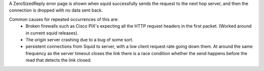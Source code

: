 A ZeroSizedReply error page is shown when squid successfully sends the request to the next hop server, and then the connection is dropped with no data sent back.

Common causes for repeated occurrences of this are:
 * Broken firewalls such as Cisco PIX's expecting all the HTTP request headers in the first packet. (Worked around in current squid releases).
 * The origin server crashing due to a bug of some sort.
 * persistent connections from Squid to server, with a low client request rate going down them. At around the same frequency as the server timeout closes the link there is a race condition whether the send happens before the read that detects the link closed.
